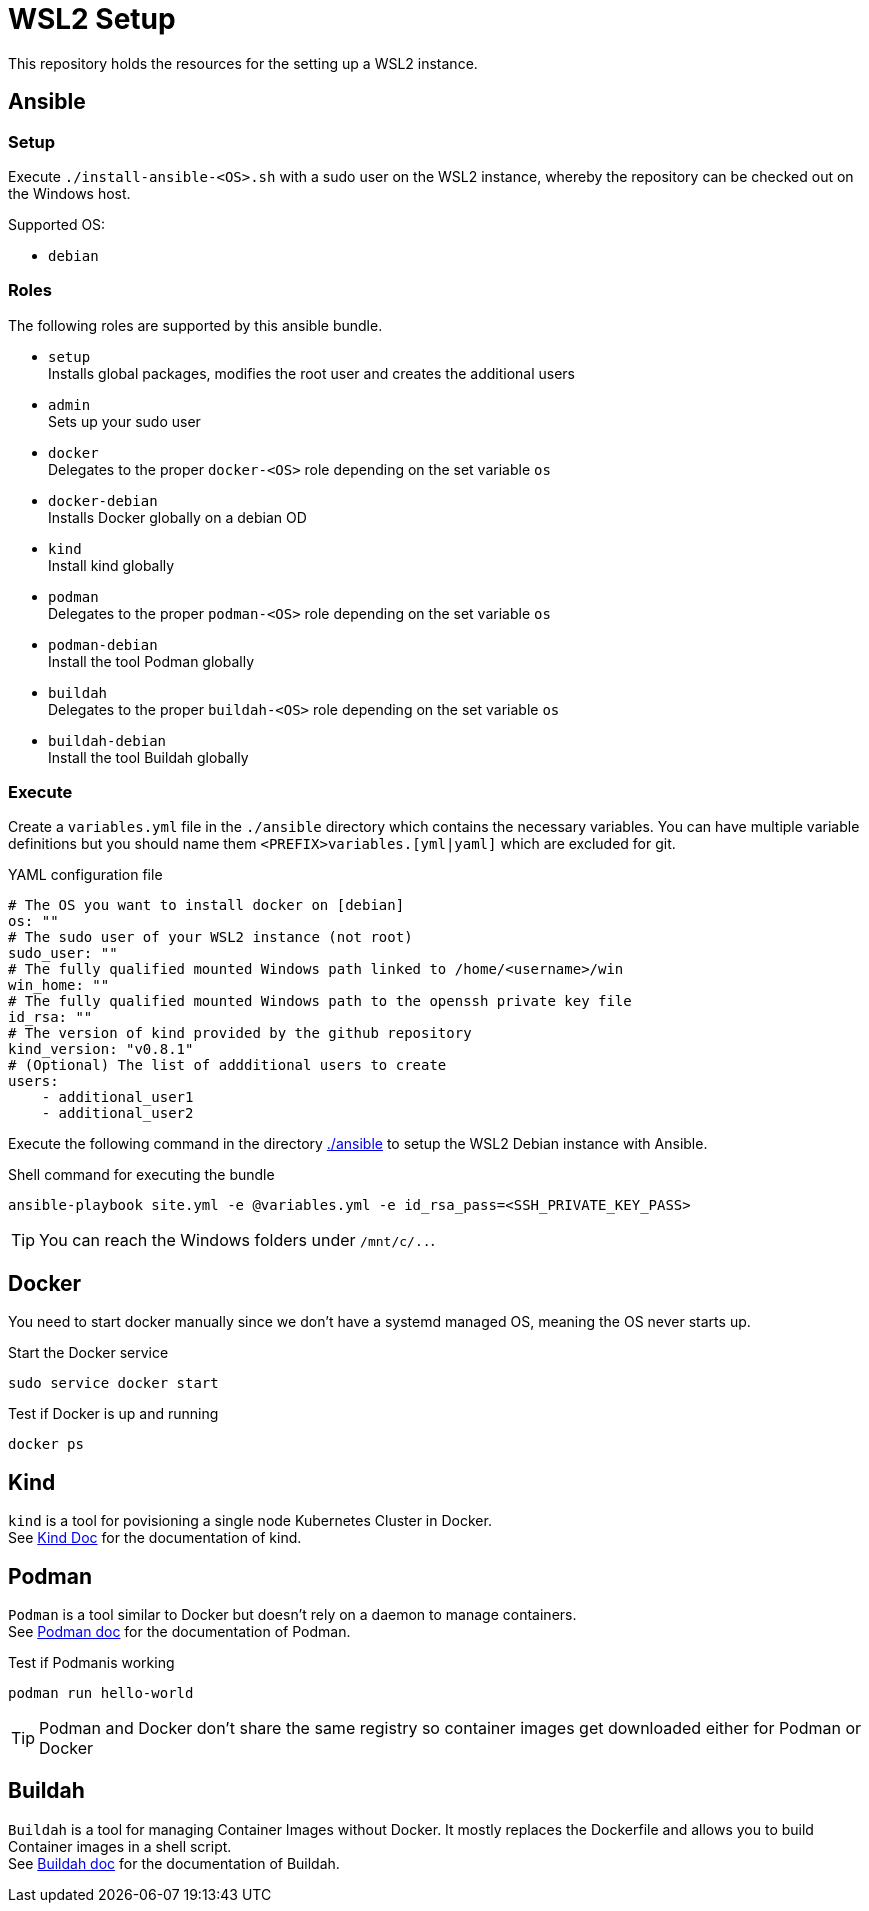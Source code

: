 = WSL2 Setup 

This repository holds the resources for the setting up a WSL2 instance.

== Ansible

=== Setup

Execute ``./install-ansible-<OS>.sh`` with a sudo user on the WSL2 instance, whereby the repository can be checked out on the Windows host.

Supported OS:

* ``debian``

=== Roles

The following roles are supported by this ansible bundle.

* ``setup`` +
  Installs global packages, modifies the root user and creates the additional users
* ``admin`` +
  Sets up your sudo user
* ``docker`` +
  Delegates to the proper ``docker-<OS>`` role depending on the set variable ``os`` 
* ``docker-debian`` +
  Installs Docker globally on a debian OD 
* ``kind`` +
  Install kind globally 
* ``podman`` +
  Delegates to the proper ``podman-<OS>`` role depending on the set variable ``os`` 
* ``podman-debian`` +
  Install the tool Podman globally
* ``buildah`` +
  Delegates to the proper ``buildah-<OS>`` role depending on the set variable ``os`` 
* ``buildah-debian`` +
  Install the tool Buildah globally

=== Execute 

Create a ``variables.yml`` file in the ``./ansible`` directory which contains the necessary variables. You can have multiple variable definitions but you should name them ``<PREFIX>variables.[yml|yaml]`` which are excluded for git.

.YAML configuration file 
[code, yaml]
----
# The OS you want to install docker on [debian]
os: ""
# The sudo user of your WSL2 instance (not root)
sudo_user: ""
# The fully qualified mounted Windows path linked to /home/<username>/win
win_home: ""
# The fully qualified mounted Windows path to the openssh private key file
id_rsa: ""
# The version of kind provided by the github repository
kind_version: "v0.8.1"
# (Optional) The list of addditional users to create
users:
    - additional_user1
    - additional_user2
----

Execute the following command in the directory link:./ansible[./ansible] to setup the WSL2 Debian instance with Ansible.

.Shell command for executing the bundle
[code, bash]
----
ansible-playbook site.yml -e @variables.yml -e id_rsa_pass=<SSH_PRIVATE_KEY_PASS>
----

TIP: You can reach the Windows folders under ``/mnt/c/..``. 

== Docker

You need to start docker manually since we don't have a systemd managed OS, meaning the OS never starts up.

.Start the Docker service
[source,bash]
-----
sudo service docker start
-----

.Test if Docker is up and running
[source,bash]
-----
docker ps
-----

== Kind

``kind`` is a tool for povisioning a single node Kubernetes Cluster in Docker. +
See link:https://kind.sigs.k8s.io/docs[Kind Doc] for the documentation of kind.

== Podman

``Podman`` is a tool similar to Docker but doesn't rely on a daemon to manage containers. +
See link:https://podman.io/[Podman doc] for the documentation of Podman.

.Test if Podmanis working
[source,bash]
-----
podman run hello-world
-----

TIP: Podman and Docker don't share the same registry so container images get downloaded either for Podman or Docker

== Buildah 

``Buildah`` is a tool for managing Container Images without Docker. It mostly replaces the Dockerfile and allows you to build Container images in a shell script. +
See link:https://buildah.io/[Buildah doc] for the documentation of Buildah.